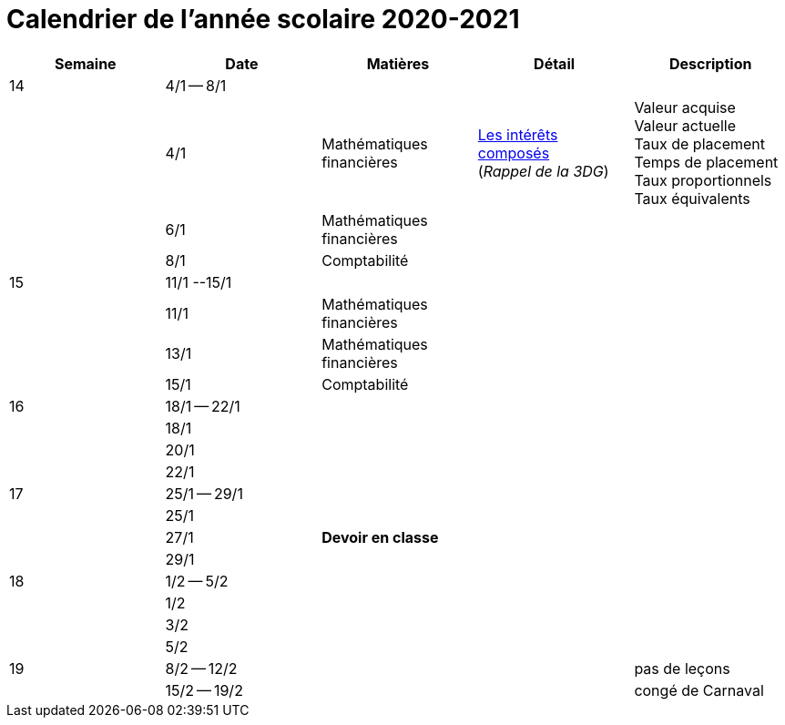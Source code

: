 
= Calendrier de l'année scolaire 2020-2021




[cols="5*", options="header"] 
|===
|Semaine
|Date
|Matières
|Détail
|Description


| 14
| 4/1 -- 8/1
| 
| 
| 

| 
| 4/1 
| Mathématiques financières
| link:mathfi/25-MathFi-InteretsComposes-Rappel.pdf[Les intérêts composés] +
  (_Rappel de la 3DG_)
| Valeur acquise +
  Valeur actuelle +
  Taux de placement +
  Temps de placement +
  Taux proportionnels +
  Taux équivalents


| 
| 6/1 
| Mathématiques financières
| 
| 

| 
| 8/1 
| Comptabilité
| 
| 


| 15
| 11/1 --15/1
| 
| 
| 

| 
| 11/1 
| Mathématiques financières
| 
| 

| 
| 13/1 
| Mathématiques financières
| 
| 

| 
| 15/1 
| Comptabilité
| 
| 

| 16
| 18/1 -- 22/1
| 
| 
| 

| 
| 18/1 
| 
| 
| 

| 
| 20/1 
| 
| 
| 

| 
| 22/1 
| 
| 
| 

| 17
| 25/1 -- 29/1
| 
| 
| 

| 
| 25/1 
| 
| 
| 

| 
| 27/1 
| *Devoir en classe*
| 
| 

| 
| 29/1 
| 
| 
| 

| 18
| 1/2 -- 5/2
| 
| 
| 

| 
| 1/2 
| 
| 
| 

| 
| 3/2 
| 
| 
| 

| 
| 5/2 
| 
| 
| 


| 19
| 8/2 -- 12/2
| 
| 
| pas de leçons

| 
| 15/2 -- 19/2
| 
| 
| congé de Carnaval



|===








